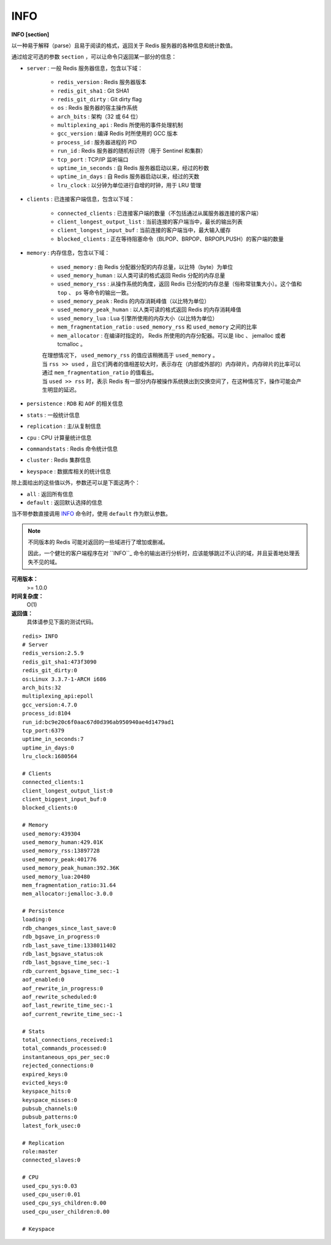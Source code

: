 .. _info:

INFO
======

**INFO [section]**

以一种易于解释（parse）且易于阅读的格式，返回关于 Redis 服务器的各种信息和统计数值。

通过给定可选的参数 ``section`` ，可以让命令只返回某一部分的信息：

- ``server`` : 一般 Redis 服务器信息，包含以下域：

    - ``redis_version`` : Redis 服务器版本
    - ``redis_git_sha1`` : Git SHA1
    - ``redis_git_dirty`` : Git dirty flag
    - ``os`` : Redis 服务器的宿主操作系统
    - ``arch_bits`` : 架构（32 或 64 位）
    - ``multiplexing_api`` : Redis 所使用的事件处理机制
    - ``gcc_version`` : 编译 Redis 时所使用的 GCC 版本
    - ``process_id`` : 服务器进程的 PID
    - ``run_id`` : Redis 服务器的随机标识符（用于 Sentinel 和集群）
    - ``tcp_port`` : TCP/IP 监听端口
    - ``uptime_in_seconds`` : 自 Redis 服务器启动以来，经过的秒数
    - ``uptime_in_days`` : 自 Redis 服务器启动以来，经过的天数
    - ``lru_clock`` : 以分钟为单位进行自增的时钟，用于 LRU 管理

- ``clients`` : 已连接客户端信息，包含以下域：

    - ``connected_clients`` : 已连接客户端的数量（不包括通过从属服务器连接的客户端）
    - ``client_longest_output_list`` : 当前连接的客户端当中，最长的输出列表
    - ``client_longest_input_buf`` : 当前连接的客户端当中，最大输入缓存
    - ``blocked_clients`` : 正在等待阻塞命令（BLPOP、BRPOP、BRPOPLPUSH）的客户端的数量

- ``memory`` : 内存信息，包含以下域：

    - ``used_memory`` : 由 Redis 分配器分配的内存总量，以比特（byte）为单位
    - ``used_memory_human`` : 以人类可读的格式返回 Redis 分配的内存总量
    - ``used_memory_rss`` : 从操作系统的角度，返回 Redis 已分配的内存总量（俗称常驻集大小）。这个值和 ``top`` 、 ``ps`` 等命令的输出一致。
    - ``used_memory_peak`` : Redis 的内存消耗峰值（以比特为单位）
    - ``used_memory_peak_human`` : 以人类可读的格式返回 Redis 的内存消耗峰值
    - ``used_memory_lua`` : Lua 引擎所使用的内存大小（以比特为单位）
    - ``mem_fragmentation_ratio`` : ``used_memory_rss`` 和 ``used_memory`` 之间的比率
    - ``mem_allocator`` : 在编译时指定的， Redis 所使用的内存分配器。可以是 libc 、 jemalloc 或者 tcmalloc 。

    | 在理想情况下， ``used_memory_rss`` 的值应该稍微高于 ``used_memory`` 。
    | 当 ``rss >> used`` ，且它们两者的值相差较大时，表示存在（内部或外部的）内存碎片。内存碎片的比率可以通过 ``mem_fragmentation_ratio`` 的值看出。
    | 当 ``used >> rss`` 时，表示 Redis 有一部分内存被操作系统换出到交换空间了，在这种情况下，操作可能会产生明显的延迟。

- ``persistence`` : ``RDB`` 和 ``AOF`` 的相关信息
- ``stats`` : 一般统计信息
- ``replication`` : 主/从复制信息
- ``cpu`` : CPU 计算量统计信息
- ``commandstats`` : Redis 命令统计信息
- ``cluster`` : Redis 集群信息
- ``keyspace`` : 数据库相关的统计信息

除上面给出的这些值以外，参数还可以是下面这两个：

- ``all`` : 返回所有信息
- ``default`` : 返回默认选择的信息

当不带参数直接调用 `INFO`_ 命令时，使用 ``default`` 作为默认参数。

.. note::

    不同版本的 Redis 可能对返回的一些域进行了增加或删减。

    因此，一个健壮的客户端程序在对 ``INFO``_ 命令的输出进行分析时，应该能够跳过不认识的域，并且妥善地处理丢失不见的域。

**可用版本：**
    >= 1.0.0

**时间复杂度：**
    O(1)

**返回值：**
    具体请参见下面的测试代码。

::

    redis> INFO
    # Server
    redis_version:2.5.9
    redis_git_sha1:473f3090
    redis_git_dirty:0
    os:Linux 3.3.7-1-ARCH i686
    arch_bits:32
    multiplexing_api:epoll
    gcc_version:4.7.0
    process_id:8104
    run_id:bc9e20c6f0aac67d0d396ab950940ae4d1479ad1
    tcp_port:6379
    uptime_in_seconds:7
    uptime_in_days:0
    lru_clock:1680564

    # Clients
    connected_clients:1
    client_longest_output_list:0
    client_biggest_input_buf:0
    blocked_clients:0

    # Memory
    used_memory:439304
    used_memory_human:429.01K
    used_memory_rss:13897728
    used_memory_peak:401776
    used_memory_peak_human:392.36K
    used_memory_lua:20480
    mem_fragmentation_ratio:31.64
    mem_allocator:jemalloc-3.0.0

    # Persistence
    loading:0
    rdb_changes_since_last_save:0
    rdb_bgsave_in_progress:0
    rdb_last_save_time:1338011402
    rdb_last_bgsave_status:ok
    rdb_last_bgsave_time_sec:-1
    rdb_current_bgsave_time_sec:-1
    aof_enabled:0
    aof_rewrite_in_progress:0
    aof_rewrite_scheduled:0
    aof_last_rewrite_time_sec:-1
    aof_current_rewrite_time_sec:-1

    # Stats
    total_connections_received:1
    total_commands_processed:0
    instantaneous_ops_per_sec:0
    rejected_connections:0
    expired_keys:0
    evicted_keys:0
    keyspace_hits:0
    keyspace_misses:0
    pubsub_channels:0
    pubsub_patterns:0
    latest_fork_usec:0

    # Replication
    role:master
    connected_slaves:0

    # CPU
    used_cpu_sys:0.03
    used_cpu_user:0.01
    used_cpu_sys_children:0.00
    used_cpu_user_children:0.00

    # Keyspace
